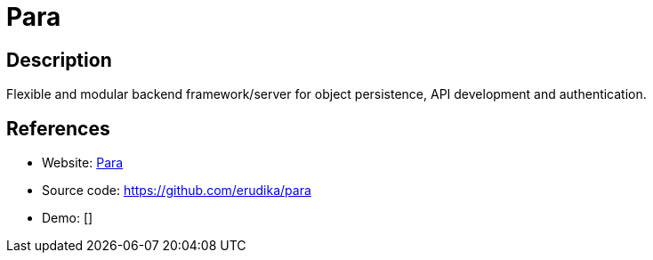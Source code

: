 = Para

:Name:          Para
:Language:      Para
:License:       Apache-2.0
:Topic:         Software Development
:Category:      API Management
:Subcategory:   

// END-OF-HEADER. DO NOT MODIFY OR DELETE THIS LINE

== Description

Flexible and modular backend framework/server for object persistence, API development and authentication.

== References

* Website: http://www.paraio.org[Para]
* Source code: https://github.com/erudika/para[https://github.com/erudika/para]
* Demo: []
